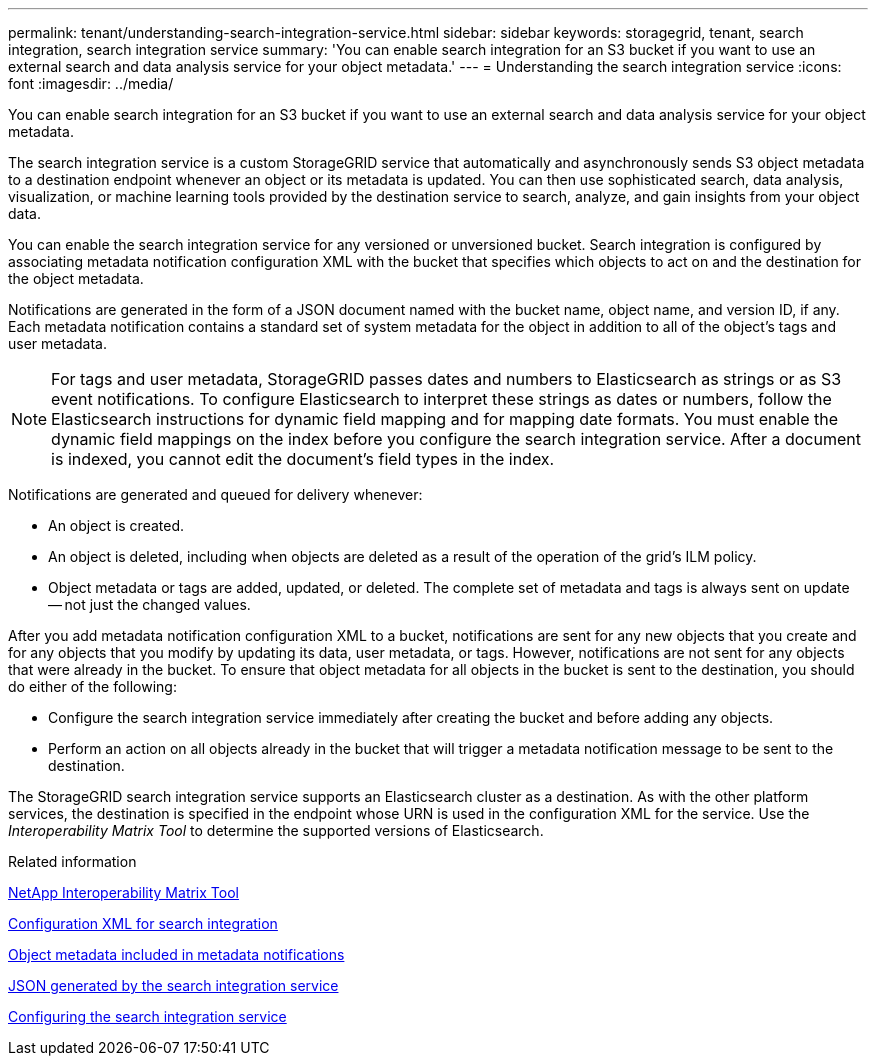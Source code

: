 ---
permalink: tenant/understanding-search-integration-service.html
sidebar: sidebar
keywords: storagegrid, tenant, search integration, search integration service
summary: 'You can enable search integration for an S3 bucket if you want to use an external search and data analysis service for your object metadata.'
---
= Understanding the search integration service
:icons: font
:imagesdir: ../media/

[.lead]
You can enable search integration for an S3 bucket if you want to use an external search and data analysis service for your object metadata.

The search integration service is a custom StorageGRID service that automatically and asynchronously sends S3 object metadata to a destination endpoint whenever an object or its metadata is updated. You can then use sophisticated search, data analysis, visualization, or machine learning tools provided by the destination service to search, analyze, and gain insights from your object data.

You can enable the search integration service for any versioned or unversioned bucket. Search integration is configured by associating metadata notification configuration XML with the bucket that specifies which objects to act on and the destination for the object metadata.

Notifications are generated in the form of a JSON document named with the bucket name, object name, and version ID, if any. Each metadata notification contains a standard set of system metadata for the object in addition to all of the object's tags and user metadata.

NOTE: For tags and user metadata, StorageGRID passes dates and numbers to Elasticsearch as strings or as S3 event notifications. To configure Elasticsearch to interpret these strings as dates or numbers, follow the Elasticsearch instructions for dynamic field mapping and for mapping date formats. You must enable the dynamic field mappings on the index before you configure the search integration service. After a document is indexed, you cannot edit the document's field types in the index.

Notifications are generated and queued for delivery whenever:

* An object is created.
* An object is deleted, including when objects are deleted as a result of the operation of the grid's ILM policy.
* Object metadata or tags are added, updated, or deleted. The complete set of metadata and tags is always sent on update -- not just the changed values.

After you add metadata notification configuration XML to a bucket, notifications are sent for any new objects that you create and for any objects that you modify by updating its data, user metadata, or tags. However, notifications are not sent for any objects that were already in the bucket. To ensure that object metadata for all objects in the bucket is sent to the destination, you should do either of the following:

* Configure the search integration service immediately after creating the bucket and before adding any objects.
* Perform an action on all objects already in the bucket that will trigger a metadata notification message to be sent to the destination.

The StorageGRID search integration service supports an Elasticsearch cluster as a destination. As with the other platform services, the destination is specified in the endpoint whose URN is used in the configuration XML for the service. Use the _Interoperability Matrix Tool_ to determine the supported versions of Elasticsearch.

.Related information

https://mysupport.netapp.com/matrix[NetApp Interoperability Matrix Tool]

xref:configuration-xml-for-search-configuration.adoc[Configuration XML for search integration]

xref:object-metadata-included-in-metadata-notifications.adoc[Object metadata included in metadata notifications]

xref:json-generated-by-search-integration-service.adoc[JSON generated by the search integration service]

xref:configuring-search-integration-service.adoc[Configuring the search integration service]
